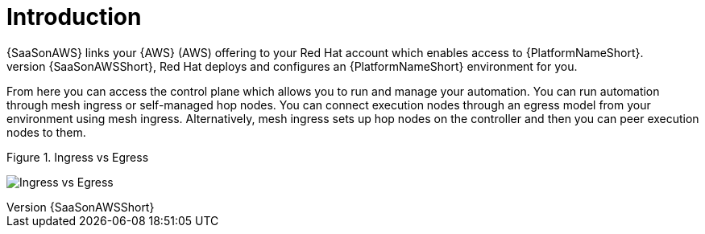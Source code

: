 [id="con-saas-intro"]
= Introduction 
{SaaSonAWS} links your {AWS} (AWS) offering to your Red{nbsp}Hat account which enables access to {PlatformNameShort}. 
When you subscribe to {SaaSonAWSShort}, Red{nbsp}Hat deploys and configures an  {PlatformNameShort} environment for you. 

From here you can access the control plane which allows you to run and manage your automation. You can run automation through mesh ingress or self-managed hop nodes. 
You can connect execution nodes through an egress model from your environment using mesh ingress.
Alternatively, mesh ingress sets up hop nodes on the controller and then you can peer execution nodes to them.

.Figure 1. Ingress vs Egress
image:ingress_vs_egress.png[Ingress vs Egress] 